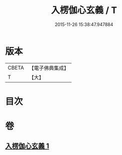 #+TITLE: 入楞伽心玄義 / T
#+DATE: 2015-11-26 15:38:47.947884
* 版本
 |     CBETA|【電子佛典集成】|
 |         T|【大】     |

* 目次
* 卷
** [[file:KR6i0333_001.txt][入楞伽心玄義 1]]
